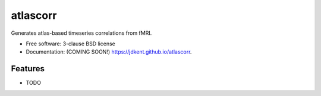 ===============================
atlascorr
===============================

.. image:: https://img.shields.io/travis/jdkent/atlascorr.svg
        :target: https://travis-ci.org/jdkent/atlascorr

.. image:: https://img.shields.io/pypi/v/atlascorr.svg
        :target: https://pypi.python.org/pypi/atlascorr


Generates atlas-based timeseries correlations from fMRI.

* Free software: 3-clause BSD license
* Documentation: (COMING SOON!) https://jdkent.github.io/atlascorr.

Features
--------

* TODO
